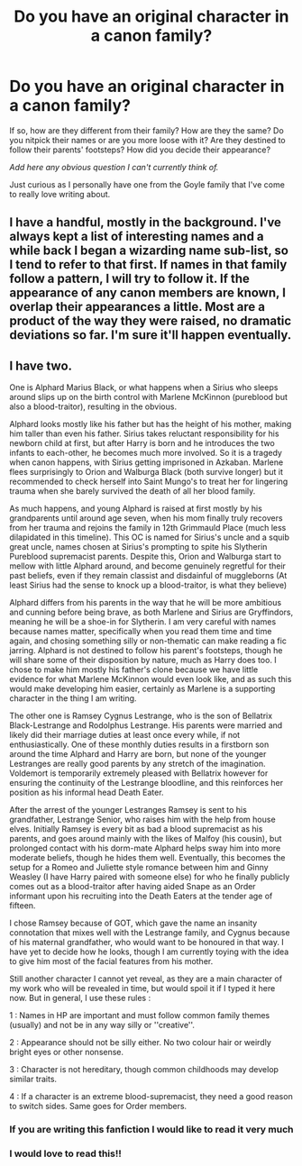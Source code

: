 #+TITLE: Do you have an original character in a canon family?

* Do you have an original character in a canon family?
:PROPERTIES:
:Author: Zakle
:Score: 5
:DateUnix: 1581325194.0
:DateShort: 2020-Feb-10
:FlairText: Discussion
:END:
If so, how are they different from their family? How are they the same? Do you nitpick their names or are you more loose with it? Are they destined to follow their parents' footsteps? How did you decide their appearance?

/Add here any obvious question I can't currently think of./

Just curious as I personally have one from the Goyle family that I've come to really love writing about.


** I have a handful, mostly in the background. I've always kept a list of interesting names and a while back I began a wizarding name sub-list, so I tend to refer to that first. If names in that family follow a pattern, I will try to follow it. If the appearance of any canon members are known, I overlap their appearances a little. Most are a product of the way they were raised, no dramatic deviations so far. I'm sure it'll happen eventually.
:PROPERTIES:
:Author: Macallion
:Score: 2
:DateUnix: 1581373202.0
:DateShort: 2020-Feb-11
:END:


** I have two.

One is Alphard Marius Black, or what happens when a Sirius who sleeps around slips up on the birth control with Marlene McKinnon (pureblood but also a blood-traitor), resulting in the obvious.

Alphard looks mostly like his father but has the height of his mother, making him taller than even his father. Sirius takes reluctant responsibility for his newborn child at first, but after Harry is born and he introduces the two infants to each-other, he becomes much more involved. So it is a tragedy when canon happens, with Sirius getting imprisoned in Azkaban. Marlene flees surprisingly to Orion and Walburga Black (both survive longer) but it recommended to check herself into Saint Mungo's to treat her for lingering trauma when she barely survived the death of all her blood family.

As much happens, and young Alphard is raised at first mostly by his grandparents until around age seven, when his mom finally truly recovers from her trauma and rejoins the family in 12th Grimmauld Place (much less dilapidated in this timeline). This OC is named for Sirius's uncle and a squib great uncle, names chosen at Sirius's prompting to spite his Slytherin Pureblood supremacist parents. Despite this, Orion and Walburga start to mellow with little Alphard around, and become genuinely regretful for their past beliefs, even if they remain classist and disdainful of muggleborns (At least Sirius had the sense to knock up a blood-traitor, is what they believe)

Alphard differs from his parents in the way that he will be more ambitious and cunning before being brave, as both Marlene and Sirius are Gryffindors, meaning he will be a shoe-in for Slytherin. I am very careful with names because names matter, specifically when you read them time and time again, and chosing something silly or non-thematic can make reading a fic jarring. Alphard is not destined to follow his parent's footsteps, though he will share some of their disposition by nature, much as Harry does too. I chose to make him mostly his father's clone because we have little evidence for what Marlene McKinnon would even look like, and as such this would make developing him easier, certainly as Marlene is a supporting character in the thing I am writing.

The other one is Ramsey Cygnus Lestrange, who is the son of Bellatrix Black-Lestrange and Rodolphus Lestrange. His parents were married and likely did their marriage duties at least once every while, if not enthusiastically. One of these monthly duties results in a firstborn son around the time Alphard and Harry are born, but none of the younger Lestranges are really good parents by any stretch of the imagination. Voldemort is temporarily extremely pleased with Bellatrix however for ensuring the continuity of the Lestrange bloodline, and this reinforces her position as his informal head Death Eater.

After the arrest of the younger Lestranges Ramsey is sent to his grandfather, Lestrange Senior, who raises him with the help from house elves. Initially Ramsey is every bit as bad a blood supremacist as his parents, and goes around mainly with the likes of Malfoy (his cousin), but prolonged contact with his dorm-mate Alphard helps sway him into more moderate beliefs, though he hides them well. Eventually, this becomes the setup for a Romeo and Juliette style romance between him and Ginny Weasley (I have Harry paired with someone else) for who he finally publicly comes out as a blood-traitor after having aided Snape as an Order informant upon his recruiting into the Death Eaters at the tender age of fifteen.

I chose Ramsey because of GOT, which gave the name an insanity connotation that mixes well with the Lestrange family, and Cygnus because of his maternal grandfather, who would want to be honoured in that way. I have yet to decide how he looks, though I am currently toying with the idea to give him most of the facial features from his mother.

Still another character I cannot yet reveal, as they are a main character of my work who will be revealed in time, but would spoil it if I typed it here now. But in general, I use these rules :

1 : Names in HP are important and must follow common family themes (usually) and not be in any way silly or ''creative''.

2 : Appearance should not be silly either. No two colour hair or weirdly bright eyes or other nonsense.

3 : Character is not hereditary, though common childhoods may develop similar traits.

4 : If a character is an extreme blood-supremacist, they need a good reason to switch sides. Same goes for Order members.
:PROPERTIES:
:Author: Foadar
:Score: 2
:DateUnix: 1581342041.0
:DateShort: 2020-Feb-10
:END:

*** If you are writing this fanfiction I would like to read it very much
:PROPERTIES:
:Author: parasite075
:Score: 2
:DateUnix: 1581384598.0
:DateShort: 2020-Feb-11
:END:


*** I would love to read this!!
:PROPERTIES:
:Author: Chess345
:Score: 1
:DateUnix: 1581394883.0
:DateShort: 2020-Feb-11
:END:
